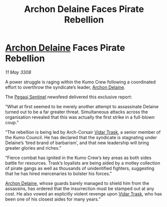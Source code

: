 :PROPERTIES:
:ID:       7beda065-345d-40f8-82ed-eb631092b203
:END:
#+title: Archon Delaine Faces Pirate Rebellion
#+filetags: :3308:galnet:

* [[id:7aae0550-b8ba-42cf-b52b-e7040461c96f][Archon Delaine]] Faces Pirate Rebellion

/11 May 3308/

A power struggle is raging within the Kumo Crew following a coordinated effort to overthrow the syndicate’s leader, [[id:7aae0550-b8ba-42cf-b52b-e7040461c96f][Archon Delaine]]. 

The [[id:dc25c5b7-381e-4e8a-8599-68be61b19bae][Pegasi Sentinel]] newsfeed delivered this exclusive report: 

“What at first seemed to be merely another attempt to assassinate Delaine turned out to be a far greater threat. Simultaneous attacks across the organisation revealed that this was actually the first strike in a full-blown coup.” 

“The rebellion is being led by Arch-Corsair [[id:8d019f27-75a9-4758-8600-327aee0e2c41][Vidar Trask]], a senior member of the Kumo Council. He has declared that the syndicate is stagnating under Delaine’s ‘tired brand of barbarism’, and that new leadership will bring greater glories and riches.” 

“Fierce combat has ignited in the Kumo Crew’s key areas as both sides battle for resources. Trask’s loyalists are being aided by a motley collection of pirate gangs as well as thousands of unidentified fighters, suggesting that he has hired mercenaries to bolster his forces.” 

[[id:7aae0550-b8ba-42cf-b52b-e7040461c96f][Archon Delaine]], whose guards barely managed to shield him from the assassins, has ordered that the insurrection must be stamped out at any cost. He also vowed an explicitly violent revenge upon [[id:8d019f27-75a9-4758-8600-327aee0e2c41][Vidar Trask]], who has been one of his closest aides for many years.”

